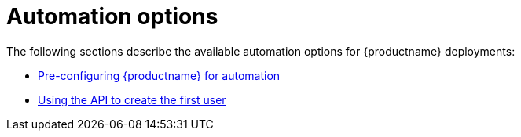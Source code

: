 :_content-type: CONCEPT
[id="config-preconfigure-automation-intro"]
= Automation options

The following sections describe the available automation options for {productname} deployments: 

* xref:config-preconfigure-automation[Pre-configuring {productname} for automation]
* link:https://access.redhat.com/documentation/en-us/red_hat_quay/3.8/html-single/deploying_the_red_hat_quay_operator_on_openshift_container_platform/index#using-the-api-to-create-first-user[Using the API to create the first user]
